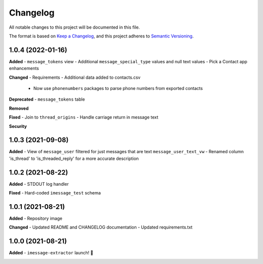 =========
Changelog
=========

All notable changes to this project will be documented in this file.

The format is based on `Keep a Changelog <https://keepachangelog.com/en/1.0.0/>`_\ ,
and this project adheres to `Semantic Versioning <https://semver.org/spec/v2.0.0.html>`_.


.. raw:: html


.. V.V.V (YYYY-MM-DD)
.. ------------------
.. **Added**

.. **Changed**

.. **Deprecated**

.. **Removed**

.. **Fixed**

.. **Security**

1.0.4 (2022-01-16)
------------------
**Added**
- ``message_tokens`` view
- Additional ``message_special_type`` values and null text values
- Pick a Contact app enhancements

**Changed**
- Requirements
- Additional data added to contacts.csv
  - Now use ``phonenumbers`` packages to parse phone numbers from exported contacts

**Deprecated**
- ``message_tokens`` table

**Removed**

**Fixed**
- Join to ``thread_origins``
- Handle carriage return in message text

**Security**

1.0.3 (2021-09-08)
------------------
**Added**
- View of ``message_user`` filtered for just messages that are text ``message_user_text_vw``
- Renamed column 'is_thread' to 'is_threaded_reply' for a more accurate description

1.0.2 (2021-08-22)
------------------
**Added**
- STDOUT log handler

**Fixed**
- Hard-coded ``imessage_test`` schema

1.0.1 (2021-08-21)
------------------
**Added**
- Repository image

**Changed**
- Updated README and CHANGELOG documentation
- Updated requirements.txt

1.0.0 (2021-08-21)
------------------
**Added**
- ``imessage-extractor`` launch! 🚀

.. image:: graphics/rocket.gif
